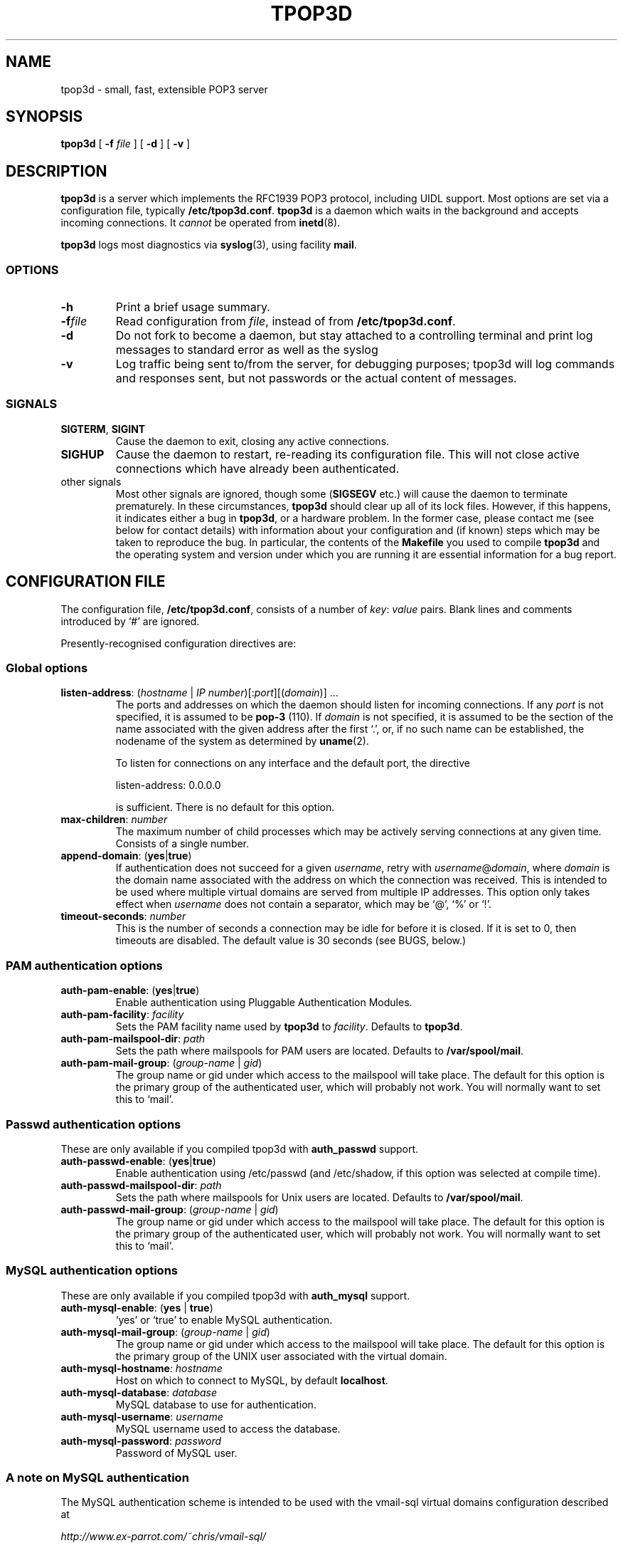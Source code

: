 .TH TPOP3D 8
.\"
.\" tpop3d.8: manual page for tpop3d and its configuration file
.\"
.\" Copyright (c) 2001 Chris Lightfoot. All rights reserved.
.\"
.\" $Id$
.\"
.SH NAME
tpop3d \- small, fast, extensible POP3 server
.SH SYNOPSIS
.B tpop3d
[
.B \-f
.I file
] [
.B \-d
] [
.B \-v
]
.SH DESCRIPTION
.B tpop3d
is a server which implements the RFC1939 POP3 protocol, including UIDL
support. Most options are set via a configuration file, typically
\fB/etc/tpop3d.conf\fP. \fBtpop3d\fP is a daemon which waits in the
background and accepts incoming connections. It \fIcannot\fP be operated from
.BR inetd (8).

.B tpop3d
logs most diagnostics via
.BR syslog (3),
using facility \fBmail\fP.

.SS OPTIONS

.TP
.B -h
Print a brief usage summary.

.TP
.BI -f file
Read configuration from \fIfile\fP, instead of from \fB/etc/tpop3d.conf\fP.

.TP
.B -d
Do not fork to become a daemon, but stay attached to a controlling terminal
and print log messages to standard error as well as the syslog

.TP
.B -v
Log traffic being sent to/from the server, for debugging purposes; tpop3d will
log commands and responses sent, but not passwords or the actual content of
messages.

.SS SIGNALS

.TP
\fBSIGTERM\fP, \fBSIGINT\fP
Cause the daemon to exit, closing any active connections.

.TP
\fBSIGHUP\fP
Cause the daemon to restart, re-reading its configuration file. This will not close
active connections which have already been authenticated.

.TP
other signals
Most other signals are ignored, though some (\fBSIGSEGV\fP etc.) will cause the
daemon to terminate prematurely. In these circumstances, \fBtpop3d\fP should
clear up all of its lock files. However, if this happens, it indicates either
a bug in \fBtpop3d\fP, or a hardware problem. In the former case, please
contact me (see below for contact details) with information about your
configuration and (if known) steps which may be taken to reproduce the bug.
In particular, the contents of the \fBMakefile\fP you used to compile
\fBtpop3d\fP and the operating system and version under which you are running
it are essential information for a bug report.

.SH CONFIGURATION FILE

The configuration file, \fB/etc/tpop3d.conf\fP, consists of a number of
\fIkey\fP:\ \fIvalue\fP pairs. Blank lines and comments introduced by `#' are ignored.

Presently-recognised configuration directives are:

.SS Global options

.TP
\fBlisten-address\fP: (\fIhostname\fP | \fIIP number\fP)[:\fIport\fP][(\fIdomain\fP)] ...
The ports and addresses on which the daemon should listen for incoming
connections. If any \fIport\fP is not specified, it is assumed to be
\fBpop-3\fP (110). If \fIdomain\fP is not specified, it is assumed to be the
section of the name associated with the given address after the first `.', or,
if no such name can be established, the nodename of the system as determined
by
.BR uname (2).

To listen for connections on any interface and the default port, the directive

listen-address: 0.0.0.0

is sufficient. There is no default for this option.

.TP
\fBmax-children\fP: \fInumber\fP
The maximum number of child processes which may be actively serving
connections at any given time. Consists of a single number.

.TP
\fBappend-domain\fP: (\fByes\fP|\fBtrue\fP)
If authentication does not succeed for a given \fIusername\fP, retry with
\fIusername\fP@\fIdomain\fP, where \fIdomain\fP is the domain name associated
with the address on which the connection was received. This is intended to
be used where multiple virtual domains are served from multiple IP addresses.
This option only takes effect when \fIusername\fP does not contain a
separator, which may be `@', `%' or `!'.

.TP
\fBtimeout-seconds\fP: \fInumber\fP
This is the number of seconds a connection may be idle for before it
is closed.  If it is set to 0, then timeouts are disabled.  The
default value is 30 seconds (see BUGS, below.)



.SS PAM authentication options


.TP
\fBauth-pam-enable\fP: (\fByes\fP|\fBtrue\fP)
Enable authentication using Pluggable Authentication Modules.

.TP
\fBauth-pam-facility\fP: \fIfacility\fP
Sets the PAM facility name used by \fBtpop3d\fP to \fIfacility\fP. Defaults to
\fBtpop3d\fP.

.TP
\fBauth-pam-mailspool-dir\fP: \fIpath\fP
Sets the path where mailspools for PAM users are located. Defaults to
\fB/var/spool/mail\fP.

.TP
\fBauth-pam-mail-group\fP: (\fIgroup-name\fP | \fIgid\fP)
The group name or gid under which access to the mailspool will take place. The
default for this option is the primary group of the authenticated user, which
will probably not work. You will normally want to set this to `mail'.


.SS Passwd authentication options

These are only available if you compiled tpop3d with \fBauth_passwd\fP support.

.TP
\fBauth-passwd-enable\fP: (\fByes\fP|\fBtrue\fP)
Enable authentication using /etc/passwd (and /etc/shadow, if this option was
selected at compile time).

.TP
\fBauth-passwd-mailspool-dir\fP: \fIpath\fP
Sets the path where mailspools for Unix users are located. Defaults to
\fB/var/spool/mail\fP.

.TP
\fBauth-passwd-mail-group\fP: (\fIgroup-name\fP | \fIgid\fP)
The group name or gid under which access to the mailspool will take place. The
default for this option is the primary group of the authenticated user, which
will probably not work. You will normally want to set this to `mail'.


.SS MySQL authentication options

These are only available if you compiled tpop3d with \fBauth_mysql\fP support.

.TP
\fBauth-mysql-enable\fP: (\fByes\fP | \fBtrue\fP)
`yes' or `true' to enable MySQL authentication.

.TP
\fBauth-mysql-mail-group\fP: (\fIgroup-name\fP | \fIgid\fP)
The group name or gid under which access to the mailspool will take place. The
default for this option is the primary group of the UNIX user associated with
the virtual domain.

.TP
\fBauth-mysql-hostname\fI: \fIhostname\fP
Host on which to connect to MySQL, by default \fBlocalhost\fP.

.TP
\fBauth-mysql-database\fP: \fIdatabase\fP
MySQL database to use for authentication.

.TP
\fBauth-mysql-username\fP: \fIusername\fP
MySQL username used to access the database.

.TP
\fBauth-mysql-password\fP: \fIpassword\fP
Password of MySQL user.

.SS A note on MySQL authentication

The MySQL authentication scheme is intended to be used with the
vmail-sql virtual domains configuration described at

.I    http://www.ex-parrot.com/~chris/vmail-sql/

However, it would be extremely simple to adjust it to use another
database schema, should this be required. The code is all contained in
auth_mysql.c in the distribution.

Note that the username and password supplied in the configuration file
are privileged information, in the sense that they would allow an
arbitrary person to obtain information from the database if they have
access to the machine on which it resides. \fPtpop3d\fP clears this data from
memory when the MySQL authentication code is initialised (though note
that if you leave the \fBauth-mysql-...\fP directives in place but remove the
\fBauth-mysql-enable: yes\fP line, then this will not occur). The corollary to
this is that the \fBtpop3d.conf\fP file should not be readable by arbitrary
users.

.SH BUGS

Locking of mailspools under Unix is problematic, mostly because of past
brokenness which has now been fixed. \fBtpop3d\fP's locking scheme should
suffice in most cases (and should work reliably over NFS) but it is naive: it
locks the mailspool for exclusive access, so that an MTA cannot
deliver mail to the mailspool whilst it is being accessed by a \fBtpop3d\fP
user. As a result, it is configured by default to time out users rather
rapidly (after 30s of inactivity). This is one of several places where it is
marginally noncompliant with RFC1939.

.SH FILES

.B /etc/tpop3d.conf

.SH SEE ALSO

.BR exim (8),
.BR inetd (8),
.BR syslog (3),
.BR mysql (1),
.BR RFC1939,
.br
.IR http://www.ex-parrot.com/~chris/tpop3d/ ,
.br
.IR http://www.ex-parrot.com/~chris/vmail-sql/ ,
.br
.IR http://www.mysql.com/ ,

.SH AUTHOR
Chris Lightfoot <chris@ex-parrot.com>

.SH COPYING
This program is free software; you can redistribute it and/or modify
it under the terms of the GNU General Public License as published by
the Free Software Foundation; either version 2 of the License, or
(at your option) any later version.

This program is distributed in the hope that it will be useful,
but WITHOUT ANY WARRANTY; without even the implied warranty of
MERCHANTABILITY or FITNESS FOR A PARTICULAR PURPOSE. See the
GNU General Public License for more details.

You should have received a copy of the GNU General Public License
along with this program; if not, write to the Free Software
Foundation, Inc., 675 Mass Ave, Cambridge, MA 02139, USA.

